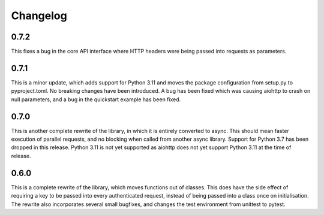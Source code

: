 Changelog
--------------------

0.7.2
^^^^^^^^^^^^^^^^^^^^
This fixes a bug in the core API interface where HTTP headers were being passed into
requests as parameters.

0.7.1
^^^^^^^^^^^^^^^^^^^^
This is a minor update, which adds support for Python 3.11 and moves the package configuration
from setup.py to pyproject.toml. No breaking changes have been introduced. A bug has been fixed
which was causing aiohttp to crash on null parameters, and a bug in the quickstart example has
been fixed.

0.7.0
^^^^^^^^^^^^^^^^^^^^
This is another complete rewrite of the library, in which it is entirely converted to async.
This should mean faster execution of parallel requests, and no blocking when called from
another async library. Support for Python 3.7 has been dropped in this release. Python 3.11
is not yet supported as aiohttp does not yet support Python 3.11 at the time of release.

0.6.0
^^^^^^^^^^^^^^^^^^^^
This is a complete rewrite of the library, which moves functions out of classes.
This does have the side effect of requiring a key to be passed into every authenticated request,
instead of being passed into a class once on initialisation. The rewrite also incorporates
several small bugfixes, and changes the test environment from unittest to pytest.